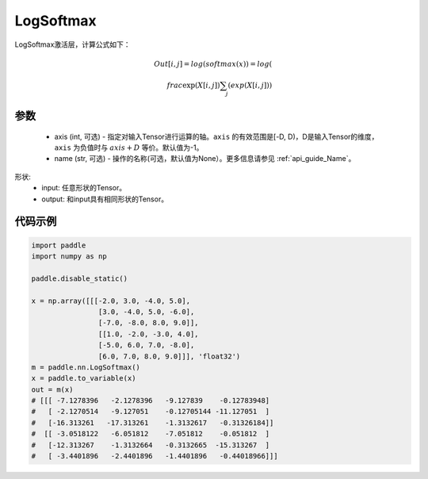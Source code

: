 .. _cn_api_nn_LogSoftmax:

LogSoftmax
-------------------------------
.. py:class:: paddle.nn.LogSoftmax(axis=-1, name=None)

LogSoftmax激活层，计算公式如下：

.. math::

    Out[i, j] = log(softmax(x)) 
              = log(\\frac{\exp(X[i, j])}{\sum_j(exp(X[i, j])})

参数
::::::::::
    - axis (int, 可选) - 指定对输入Tensor进行运算的轴。``axis`` 的有效范围是[-D, D)，D是输入Tensor的维度， ``axis`` 为负值时与 :math:`axis + D` 等价。默认值为-1。
    - name (str, 可选) - 操作的名称(可选，默认值为None）。更多信息请参见 :ref:`api_guide_Name`。

形状:
    - input: 任意形状的Tensor。
    - output: 和input具有相同形状的Tensor。

代码示例
:::::::::

.. code-block:: python

    import paddle
    import numpy as np

    paddle.disable_static()

    x = np.array([[[-2.0, 3.0, -4.0, 5.0],
                    [3.0, -4.0, 5.0, -6.0],
                    [-7.0, -8.0, 8.0, 9.0]],
                    [[1.0, -2.0, -3.0, 4.0],
                    [-5.0, 6.0, 7.0, -8.0],
                    [6.0, 7.0, 8.0, 9.0]]], 'float32')
    m = paddle.nn.LogSoftmax()
    x = paddle.to_variable(x)
    out = m(x)
    # [[[ -7.1278396   -2.1278396   -9.127839    -0.12783948]
    #   [ -2.1270514   -9.127051    -0.12705144 -11.127051  ]
    #   [-16.313261   -17.313261    -1.3132617   -0.31326184]]
    #  [[ -3.0518122   -6.051812    -7.051812    -0.051812  ]
    #   [-12.313267    -1.3132664   -0.3132665  -15.313267  ]
    #   [ -3.4401896   -2.4401896   -1.4401896   -0.44018966]]]
